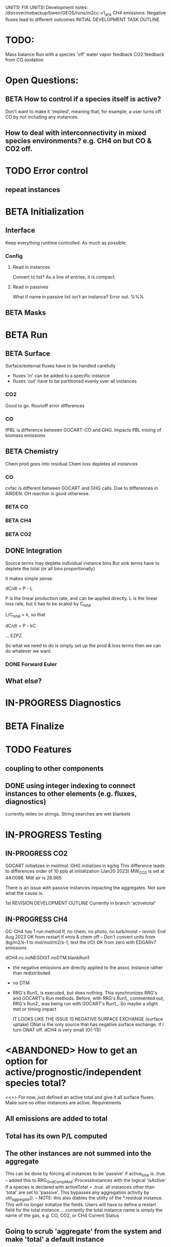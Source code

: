 #+TODO: TODO IN-PROGRESS ISSUES BETA WAITING DONE
UNITS! FIX UNITS!
Development notes:
/discover/nobackup/bweir/GEOS/runs/m2cc-v1_ana
CH4 emissions: Negative fluxes lead to different outcomes
INITIAL DEVELOPMENT TASK OUTLINE
* TODO:
  Mass balance
  Run with a species 'off'
  water vapor feedback
  CO2 feedback from CO oxidation
* Open Questions:
** BETA How to control if a species itself is active?
   Don't want to make it 'implied', meaning that, for example, a user turns off CO by not including any instances.
** How to deal with interconnectivity in mixed species environments? e.g. CH4 on but CO & CO2 off.
* TODO Error control
** repeat instances
* BETA Initialization
** Interface
   Keep everything runtime controlled. As much as possible.
*** Config
**** Read in instances
     Convert to list? As a line of entries, it is compact.
**** Read in passives
     What if name in passive list isn't an instance? Error out. %%%
     
** BETA Masks
* BETA Run
** BETA Surface
   Surface/external fluxes have to be handled carefully
   - fluxes 'in' can be added to a specific instance
   - fluxes 'out' have to be partitioned evenly over all instances

*** CO2
    Good to go. Rounoff error differences
*** CO
    fPBL is difference between GOCART::CO and GHG. Impacts PBL mixing of biomass
    emissions

** BETA Chemistry
   Chem prod goes into residual
   Chem loss depletes all instances

*** CO
   cvfac is different between GOCART and GHG calls. Due to differences in AIRDEN.
   OH reaction is good otherwise.

*** BETA CO
*** BETA CH4
*** BETA CO2
** DONE Integration
   CLOSED: [2022-12-29 Thu 22:50]
   Source terms may deplete individual instance bins
   But sink terms have to deplete the total (or all bins proportionally)

   It makes simple sense:
   
   dC/dt = P - L

   P is the linear production rate, and can be applied directly.
   L is the linear loss rate, but it has to be scaled by C_total

   L/C_total = k, so that

   dC/dt = P - kC

   ... EZPZ
   
   So what we need to do is simply set up the prod & loss terms
   then we can do whatever we want.

*** DONE Forward Euler
    CLOSED: [2022-12-29 Thu 22:51]

** What else?
* IN-PROGRESS Diagnostics
* BETA Finalize
* TODO Features
** coupling to other components
** DONE using integer indexing to connect instances to other elements (e.g. fluxes, diagnostics)
   CLOSED: [2023-01-18 Wed 12:33]
   currently relies on strings. String searches are wet blankets

* IN-PROGRESS Testing
** IN-PROGRESS CO2
   GOCART initializes in mol/mol. GHG initializes in kg/kg
   This difference leads to differences order of 10 ppb at initialization (Jan20 2023)
   MW_CO2 is set at 44.0098. MW air is 28.965

   There is an issue with passive instances impacting the aggregates. Not sure what the cause is.
   

1st REVISION DEVELOPMENT OUTLINE
Currently in branch 'activetotal'
** IN-PROGRESS CH4
   GC-CH4 has 1 run method
   If, no chem, no photo, no turb/moist
   -- revisit: End Aug 2023
   OK from restart if emis & chem off
   -- Don't convert units from (kg/m2/s-1 to mol/mol/m2/s-1; test the I/O)
      OK from zero with EDGARv7 emissions
      
   dCH4.nc.noNEGDIST.noDTM.blankRun1:
   - the negative emissions are directly applied to the assoc instance rather than
     redistributed
   - no DTM
   - RRG's Run1_ is executed, but does nothing. This synchronizes RRG's and GOCART's
     Run methods. Before, with RRG's Run1_ commented out, RRG's Run2_ was being
     run with GOCART's Run1_. So maybe a slight met or timing impact

     IT LOOKS LIKE THE ISSUE IS NEGATIVE SURFACE EXCHANGE (surface uptake)
     ONat is the only source that has negative surface exchange. If I turn ONAT off.
     dCH4 is very small (O(-11))

* <ABANDONED> How to get an option for active/prognostic/independent species total?
<<>> For now, just defined an active total and give it all surface fluxes. Make
     sure no other instances are active.
Requirements
** All emissions are added to total
** Total has its own P/L computed
** The other instances are not summed into the aggregate
This can be done by forcing all instances to be 'passive' if active_total is .true.
-- added this to RRG_GridCompMod::ProcessInstances with the logical 'isActive'
   If a species is declared with activeTotal = .true. all instances other than 'total'
   are set to 'passive'. This bypasses any aggregation activity by util_aggregate().
-- NOTE: this also diables the utility of the *.residual instance. This will no longer
   initialize the fields. Users will have to define a restart field for the total instance
   ... currently the total instance name is simply the name of the gas, e.g. CO, CO2, or CH4
Current Status
** Going to scrub 'aggregate' from the system and make 'total' a default instance
